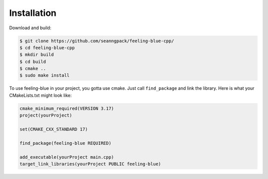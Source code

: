 ************
Installation
************

Download and build:

.. code:: console

    $ git clone https://github.com/seanngpack/feeling-blue-cpp/
    $ cd feeling-blue-cpp
    $ mkdir build
    $ cd build
    $ cmake ..
    $ sudo make install

To use feeling-blue in your project, you gotta use cmake. Just call ``find_package``
and link the library. Here is what your CMakeLists.txt might look like:

.. code:: console

    cmake_minimum_required(VERSION 3.17)
    project(yourProject)

    set(CMAKE_CXX_STANDARD 17)

    find_package(feeling-blue REQUIRED)

    add_executable(yourProject main.cpp)
    target_link_libraries(yourProject PUBLIC feeling-blue)
